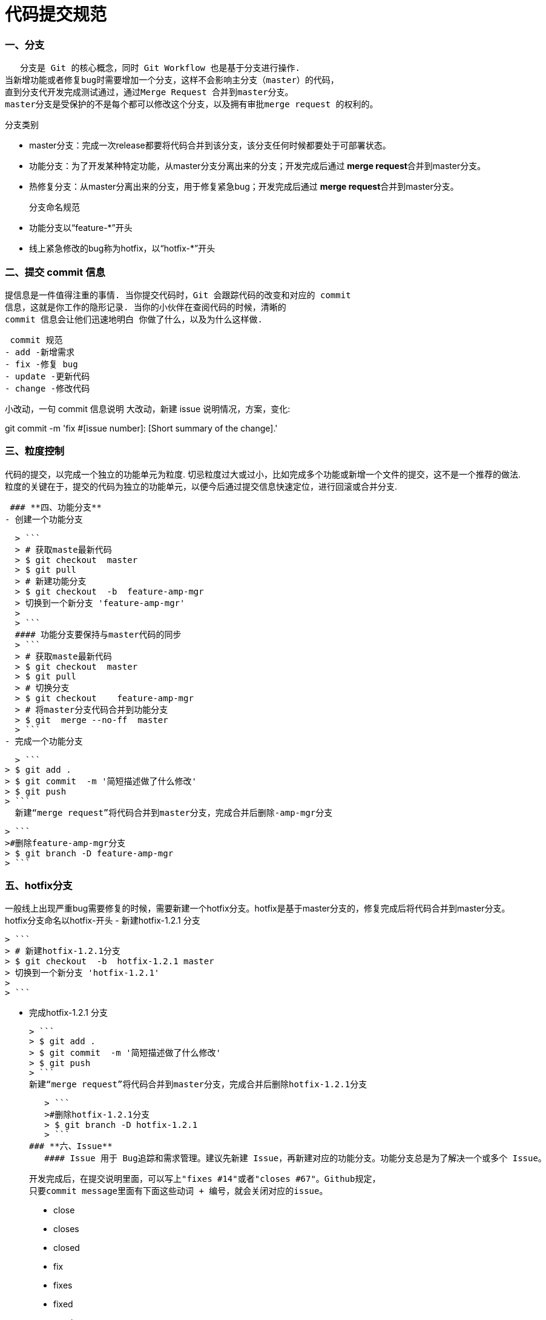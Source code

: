 = 代码提交规范
:hp-tags: code, Blog, git, gitlab
:published_at: 2015-01-31

### **一、分支**
   分支是 Git 的核心概念，同时 Git Workflow 也是基于分支进行操作.
当新增功能或者修复bug时需要增加一个分支，这样不会影响主分支（master）的代码，
直到分支代开发完成测试通过，通过Merge Request 合并到master分支。
master分支是受保护的不是每个都可以修改这个分支，以及拥有审批merge request 的权利的。

  分支类别

  - master分支：完成一次release都要将代码合并到该分支，该分支任何时候都要处于可部署状态。
  - 功能分支：为了开发某种特定功能，从master分支分离出来的分支；开发完成后通过 **merge request**合并到master分支。
  - 热修复分支：从master分离出来的分支，用于修复紧急bug；开发完成后通过 **merge request**合并到master分支。

 分支命名规范
  
  - 功能分支以“feature-*”开头
  - 线上紧急修改的bug称为hotfix，以“hotfix-*”开头

### **二、提交 commit 信息** 

   提信息是一件值得注重的事情. 当你提交代码时，Git 会跟踪代码的改变和对应的 commit
   信息，这就是你工作的隐形记录. 当你的小伙伴在查阅代码的时候，清晰的 
   commit 信息会让他们迅速地明白 你做了什么，以及为什么这样做.

  commit 规范
 - add -新增需求
 - fix -修复 bug
 - update -更新代码
 - change -修改代码
  
小改动，一句 commit 信息说明
大改动，新建 issue 说明情况，方案，变化:

git commit -m 'fix #[issue number]: [Short summary of the change].'



### **三、粒度控制**

代码的提交，以完成一个独立的功能单元为粒度. 切忌粒度过大或过小，比如完成多个功能或新增一个文件的提交，这不是一个推荐的做法. 粒度的关键在于，提交的代码为独立的功能单元，以便今后通过提交信息快速定位，进行回滚或合并分支.


 ### **四、功能分支**
- 创建一个功能分支
 
  > ```
  > # 获取maste最新代码
  > $ git checkout  master
  > $ git pull
  > # 新建功能分支
  > $ git checkout  -b  feature-amp-mgr
  > 切换到一个新分支 'feature-amp-mgr'
  > 
  > ```
  #### 功能分支要保持与master代码的同步
  > ```
  > # 获取maste最新代码
  > $ git checkout  master
  > $ git pull
  > # 切换分支
  > $ git checkout    feature-amp-mgr
  > # 将master分支代码合并到功能分支
  > $ git  merge --no-ff  master
  > ```
- 完成一个功能分支
  
    > ```
  > $ git add .
  > $ git commit  -m '简短描述做了什么修改'
  > $ git push
  > ```
    新建“merge request”将代码合并到master分支，完成合并后删除-amp-mgr分支

   > ```
   >#删除feature-amp-mgr分支
   > $ git branch -D feature-amp-mgr
   > ```

  
  
  


### **五、hotfix分支**
一般线上出现严重bug需要修复的时候，需要新建一个hotfix分支。hotfix是基于master分支的，修复完成后将代码合并到master分支。
  hotfix分支命名以hotfix-开头
-  新建hotfix-1.2.1 分支
  
   > ```
   > # 新建hotfix-1.2.1分支
   > $ git checkout  -b  hotfix-1.2.1 master 
   > 切换到一个新分支 'hotfix-1.2.1'
   > 
   > ```

- 完成hotfix-1.2.1 分支
  
  > ```
  > $ git add .
  > $ git commit  -m '简短描述做了什么修改'
  > $ git push
  > ```
  新建“merge request”将代码合并到master分支，完成合并后删除hotfix-1.2.1分支

   > ```
   >#删除hotfix-1.2.1分支
   > $ git branch -D hotfix-1.2.1
   > ```
### **六、Issue**
   #### Issue 用于 Bug追踪和需求管理。建议先新建 Issue，再新建对应的功能分支。功能分支总是为了解决一个或多个 Issue。
   
 开发完成后，在提交说明里面，可以写上"fixes #14"或者"closes #67"。Github规定，
 只要commit message里面有下面这些动词 + 编号，就会关闭对应的issue。
 
> - close
> - closes
> - closed
> - fix
> - fixes
> - fixed
> - resolve
> - resolves
> - resolved


   
### **七、创建合并请求**

- 完成功能分支或者hotfix分支功能后最终要合并到master分支中，需要通过merge request  进行合并，merge  request  不仅仅是一个简单的代码合并，反应的代码的变更记录可以@其他人员进行代码review可以进行讨论，分支后续的变更也能反应在此。

  #### **新建合并请求**
   1.    将功能分支或者hotfix分支代码push到gitlab中
   2.    点击 **Merge requests** tab页面
   
image:https://docs.gitlab.com/ee/gitlab-basics/img/project_navbar.png []
   3. 点击 **New merge request** 按钮。
   
image:https://docs.gitlab.com/ee/gitlab-basics/img/merge_request_new.png []
   4. **source branch** 选择对应的功能分支或者hotfix分支，**targer branch**选择 master分支，点击**Compare branches and continue**按钮。
   
image:https://docs.gitlab.com/ee/gitlab-basics/img/merge_request_select_branch.png []

   5. 为合并请求添加一个标题和描述，选择一个用户review merge request关闭或者接受合并请求，在描述中可以@其他用户进行代码review，
   
image:https://docs.gitlab.com/ee/gitlab-basics/img/merge_request_page.png [sd]
   
   



 * 合并代码时 使用git merge --no-ff 这样会保留分支的commit记录
 * 合并commit 技巧，想要将多个commit合并成一个commit，比如想把前两次commit合并成一个commit使用git reset HEAD~2 先撤销过去两个提交，再新建一个commit

 >```
 > #撤销过去2个提交
 >$ git  reset HEAD~2
 >$ git add .
 >$ git  commit -m 'fix bugs [#2,#5]' 
 >$ git push
 >```





